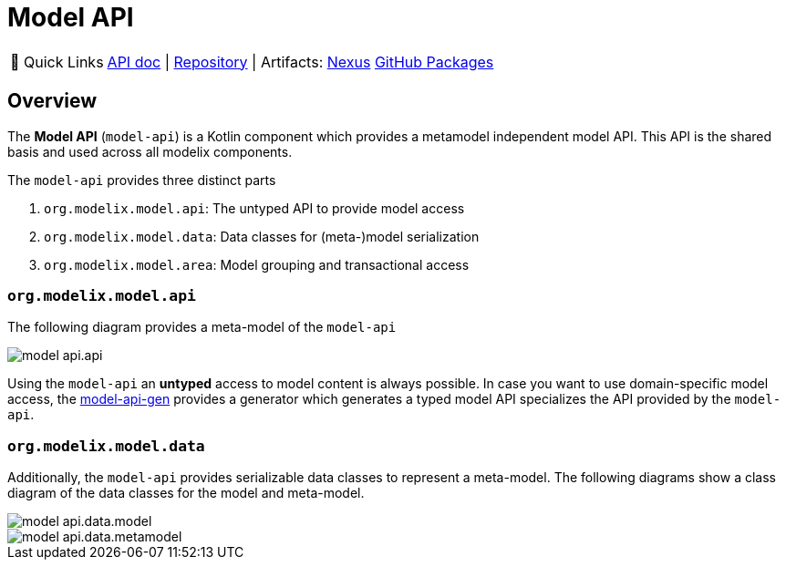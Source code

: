 = Model API
:navtitle: `model-api`


:tip-caption: 🔗 Quick Links
[TIP]
--
https://api.modelix.org/2.3.0/model-api/index.html[API doc^] | https://github.com/modelix/modelix.core[Repository^] | Artifacts: https://artifacts.itemis.cloud/service/rest/repository/browse/maven-mps/org/modelix/model-api/[Nexus^] https://github.com/modelix/modelix.core/packages/1834768[GitHub Packages^]
--

== Overview

The *Model API* (`model-api`) is a Kotlin component which provides a metamodel independent model API.
This API is the shared basis and used across all modelix components.


The `model-api` provides three distinct parts

1. `org.modelix.model.api`: The untyped API to provide model access
2. `org.modelix.model.data`: Data classes for (meta-)model serialization
3. `org.modelix.model.area`: Model grouping and transactional access


=== `org.modelix.model.api`

The following diagram provides a meta-model of the `model-api`

image::model-api.api.png[]

Using the `model-api` an **untyped** access to model content is always possible.
In case you want to use domain-specific model access, the xref:core:reference/component-model-api-gen.adoc[model-api-gen] provides a generator which generates a typed model API specializes the API provided by the `model-api`.


=== `org.modelix.model.data`

Additionally, the `model-api` provides serializable data classes to represent a meta-model.
The following diagrams show a class diagram of the data classes for the model and meta-model.

image::model-api.data.model.png[]

image::model-api.data.metamodel.png[]


//=== === `org.modelix.model.area`
//TODO
